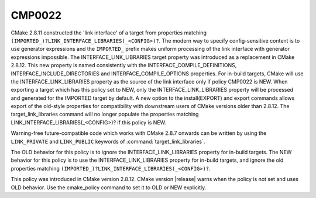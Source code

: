 CMP0022
-------

.. cmake-policy:: CMP0022

CMake 2.8.11 constructed the 'link interface' of a target from
properties matching ``(IMPORTED_)?LINK_INTERFACE_LIBRARIES(_<CONFIG>)?``.
The modern way to specify config-sensitive content is to use generator
expressions and the ``IMPORTED_`` prefix makes uniform processing of the
link interface with generator expressions impossible.  The
INTERFACE_LINK_LIBRARIES target property was introduced as a
replacement in CMake 2.8.12.  This new property is named consistently
with the INTERFACE_COMPILE_DEFINITIONS, INTERFACE_INCLUDE_DIRECTORIES
and INTERFACE_COMPILE_OPTIONS properties.  For in-build targets, CMake
will use the INTERFACE_LINK_LIBRARIES property as the source of the
link interface only if policy CMP0022 is NEW.  When exporting a target
which has this policy set to NEW, only the INTERFACE_LINK_LIBRARIES
property will be processed and generated for the IMPORTED target by
default.  A new option to the install(EXPORT) and export commands
allows export of the old-style properties for compatibility with
downstream users of CMake versions older than 2.8.12.  The
target_link_libraries command will no longer populate the properties
matching LINK_INTERFACE_LIBRARIES(_<CONFIG>)? if this policy is NEW.

Warning-free future-compatible code which works with CMake 2.8.7 onwards
can be written by using the ``LINK_PRIVATE`` and ``LINK_PUBLIC`` keywords
of :command:`target_link_libraries`.

The OLD behavior for this policy is to ignore the
INTERFACE_LINK_LIBRARIES property for in-build targets.  The NEW
behavior for this policy is to use the INTERFACE_LINK_LIBRARIES
property for in-build targets, and ignore the old properties matching
``(IMPORTED_)?LINK_INTERFACE_LIBRARIES(_<CONFIG>)?``.

This policy was introduced in CMake version 2.8.12.  CMake version
|release| warns when the policy is not set and uses OLD behavior.  Use
the cmake_policy command to set it to OLD or NEW explicitly.
